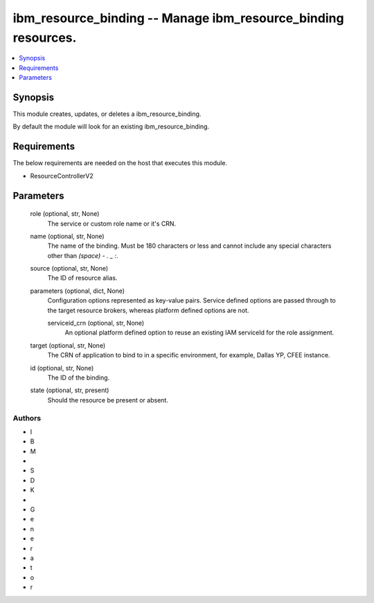 
ibm_resource_binding -- Manage ibm_resource_binding resources.
==============================================================

.. contents::
   :local:
   :depth: 1


Synopsis
--------

This module creates, updates, or deletes a ibm_resource_binding.

By default the module will look for an existing ibm_resource_binding.



Requirements
------------
The below requirements are needed on the host that executes this module.

- ResourceControllerV2



Parameters
----------

  role (optional, str, None)
    The service or custom role name or it's CRN.


  name (optional, str, None)
    The name of the binding. Must be 180 characters or less and cannot include any special characters other than `(space) - . _ :`.


  source (optional, str, None)
    The ID of resource alias.


  parameters (optional, dict, None)
    Configuration options represented as key-value pairs. Service defined options are passed through to the target resource brokers, whereas platform defined options are not.


    serviceid_crn (optional, str, None)
      An optional platform defined option to reuse an existing IAM serviceId for the role assignment.



  target (optional, str, None)
    The CRN of application to bind to in a specific environment, for example, Dallas YP, CFEE instance.


  id (optional, str, None)
    The ID of the binding.


  state (optional, str, present)
    Should the resource be present or absent.













Authors
~~~~~~~

- I
- B
- M
-  
- S
- D
- K
-  
- G
- e
- n
- e
- r
- a
- t
- o
- r

